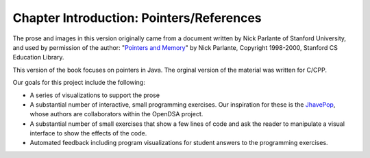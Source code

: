 .. raw:: html

   <script>ODSA.SETTINGS.MODULE_SECTIONS = [];</script>

.. _PointerIntro:


.. raw:: html

   <script>ODSA.SETTINGS.DISP_MOD_COMP = true;ODSA.SETTINGS.MODULE_NAME = "PointerIntro";ODSA.SETTINGS.MODULE_LONG_NAME = "Chapter Introduction: Pointers/References";ODSA.SETTINGS.MODULE_CHAPTER = "References, repetition"; ODSA.SETTINGS.BUILD_DATE = "2021-11-11 18:40:16"; ODSA.SETTINGS.BUILD_CMAP = true;JSAV_OPTIONS['lang']='en';JSAV_EXERCISE_OPTIONS['code']='java';</script>


.. |--| unicode:: U+2013   .. en dash
.. |---| unicode:: U+2014  .. em dash, trimming surrounding whitespace
   :trim:


.. This file is part of the OpenDSA eTextbook project. See
.. http://opendsa.org for more details.
.. Copyright (c) 2012-2020 by the OpenDSA Project Contributors, and
.. distributed under an MIT open source license.

.. avmetadata:: 
   :author: Cliff Shaffer
   :requires:
   :satisfies:
   :topic: Pointers

Chapter Introduction: Pointers/References
==========================================

The prose and images in this version originally came from 
a document written by Nick Parlante of Stanford University, and used
by permission of the author:
"`Pointers and Memory
<http://cslibrary.stanford.edu/102/PointersAndMemory.pdf>`_"
by Nick Parlante, Copyright 1998-2000,
Stanford CS Education Library.

This version of the book focuses on pointers in Java.
The orginal version of the material was written for C/CPP.

Our goals for this project include the following:

* A series of visualizations to support the prose
* A substantial number of interactive, small programming
  exercises. Our inspiration for these is the
  `JhavePop <http://jhave.org/jhavepop/>`_, whose authors are
  collaborators within the OpenDSA project.
* A substantial number of small exercises that show a few lines of
  code and ask the reader to manipulate a visual interface to show the
  effects of the code.
* Automated feedback including program visualizations for student
  answers to the programming exercises.


